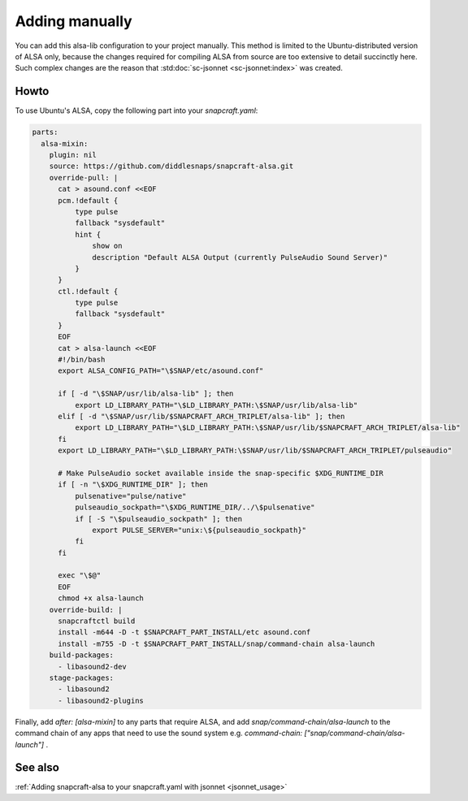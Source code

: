 .. _snapcraft_usage:

===============
Adding manually
===============

You can add this alsa-lib configuration to your project manually.
This method is limited to the Ubuntu-distributed version of ALSA
only, because the changes required for compiling ALSA from source
are too extensive to detail succinctly here. Such complex changes
are the reason that :std:doc:`sc-jsonnet <sc-jsonnet:index>` was
created.


Howto
=====

To use Ubuntu's ALSA, copy the following part into your
`snapcraft.yaml`:

.. code-block:: yaml

    parts:
      alsa-mixin:
        plugin: nil
        source: https://github.com/diddlesnaps/snapcraft-alsa.git
        override-pull: |
          cat > asound.conf <<EOF
          pcm.!default {
              type pulse
              fallback "sysdefault"
              hint {
                  show on
                  description "Default ALSA Output (currently PulseAudio Sound Server)"
              }
          }
          ctl.!default {
              type pulse
              fallback "sysdefault"
          }
          EOF
          cat > alsa-launch <<EOF
          #!/bin/bash
          export ALSA_CONFIG_PATH="\$SNAP/etc/asound.conf"

          if [ -d "\$SNAP/usr/lib/alsa-lib" ]; then
              export LD_LIBRARY_PATH="\$LD_LIBRARY_PATH:\$SNAP/usr/lib/alsa-lib"
          elif [ -d "\$SNAP/usr/lib/$SNAPCRAFT_ARCH_TRIPLET/alsa-lib" ]; then
              export LD_LIBRARY_PATH="\$LD_LIBRARY_PATH:\$SNAP/usr/lib/$SNAPCRAFT_ARCH_TRIPLET/alsa-lib"
          fi
          export LD_LIBRARY_PATH="\$LD_LIBRARY_PATH:\$SNAP/usr/lib/$SNAPCRAFT_ARCH_TRIPLET/pulseaudio"

          # Make PulseAudio socket available inside the snap-specific $XDG_RUNTIME_DIR
          if [ -n "\$XDG_RUNTIME_DIR" ]; then
              pulsenative="pulse/native"
              pulseaudio_sockpath="\$XDG_RUNTIME_DIR/../\$pulsenative"
              if [ -S "\$pulseaudio_sockpath" ]; then
                  export PULSE_SERVER="unix:\${pulseaudio_sockpath}"
              fi
          fi

          exec "\$@"
          EOF
          chmod +x alsa-launch
        override-build: |
          snapcraftctl build
          install -m644 -D -t $SNAPCRAFT_PART_INSTALL/etc asound.conf
          install -m755 -D -t $SNAPCRAFT_PART_INSTALL/snap/command-chain alsa-launch
        build-packages:
          - libasound2-dev
        stage-packages:
          - libasound2
          - libasound2-plugins

Finally, add `after: [alsa-mixin]` to any parts that require ALSA, and add `snap/command-chain/alsa-launch` to the command chain of any apps that need to use the sound system e.g. `command-chain: ["snap/command-chain/alsa-launch"]` .


See also
========

:ref:`Adding snapcraft-alsa to your snapcraft.yaml with jsonnet
<jsonnet_usage>`
